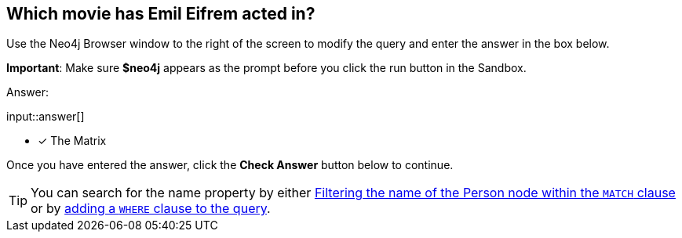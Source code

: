 :type: freetext

[.question.freetext]
== Which movie has [copy]#Emil Eifrem# acted in?

Use the Neo4j Browser window to the right of the screen to modify the query and enter the answer in the box below.

*Important*: Make sure *$neo4j* appears as the prompt before you click the run button in the Sandbox.

Answer:

input::answer[]

* [x] The Matrix


Once you have entered the answer, click the **Check Answer** button below to continue.

[TIP]
====
You can search for the name property by either link:https://neo4j.com/docs/cypher-manual/current/clauses/where/#filter-on-patterns[Filtering the name of the Person node within the `MATCH` clause^] or by link:https://neo4j.com/docs/cypher-manual/current/clauses/where/#filter-on-node-property[adding a `WHERE` clause to the query^].
====

